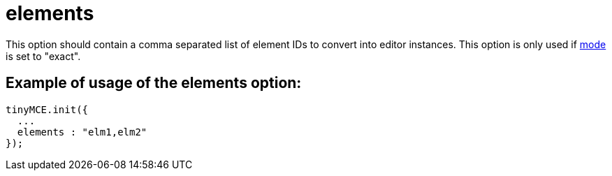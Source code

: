 :rootDir: ./../../
:partialsDir: {rootDir}partials/
= elements

This option should contain a comma separated list of element IDs to convert into editor instances. This option is only used if xref:reference/configuration/mode.adoc[mode] is set to "exact".

[[example-of-usage-of-the-elements-option]]
== Example of usage of the elements option:
anchor:exampleofusageoftheelementsoption[historical anchor]

[source,js]
----
tinyMCE.init({
  ...
  elements : "elm1,elm2"
});
----
